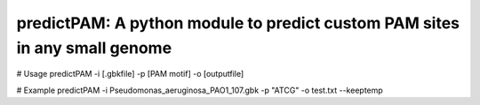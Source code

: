 predictPAM: A python module to predict custom PAM sites in any small genome
==================================================================================================


# Usage
predictPAM -i [.gbkfile] -p [PAM motif] -o [outputfile]

# Example
predictPAM -i Pseudomonas_aeruginosa_PAO1_107.gbk -p "ATCG" -o test.txt --keeptemp
